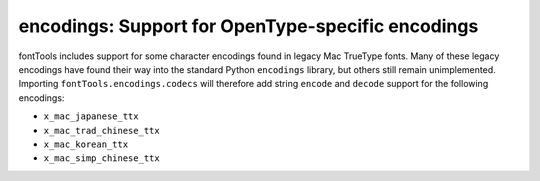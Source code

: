 ##################################################
encodings: Support for OpenType-specific encodings
##################################################

fontTools includes support for some character encodings found in legacy Mac
TrueType fonts. Many of these legacy encodings have found their way into the
standard Python ``encodings`` library, but others still remain unimplemented.
Importing ``fontTools.encodings.codecs`` will therefore add string ``encode``
and ``decode`` support for the following encodings:

* ``x_mac_japanese_ttx``
* ``x_mac_trad_chinese_ttx``
* ``x_mac_korean_ttx``
* ``x_mac_simp_chinese_ttx``
